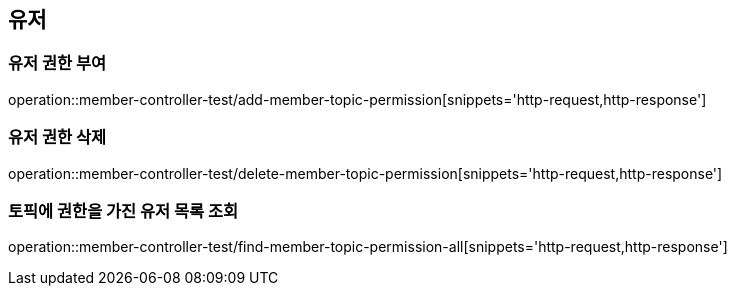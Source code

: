 == 유저

=== 유저 권한 부여

operation::member-controller-test/add-member-topic-permission[snippets='http-request,http-response']

=== 유저 권한 삭제
operation::member-controller-test/delete-member-topic-permission[snippets='http-request,http-response']

=== 토픽에 권한을 가진 유저 목록 조회
operation::member-controller-test/find-member-topic-permission-all[snippets='http-request,http-response']


